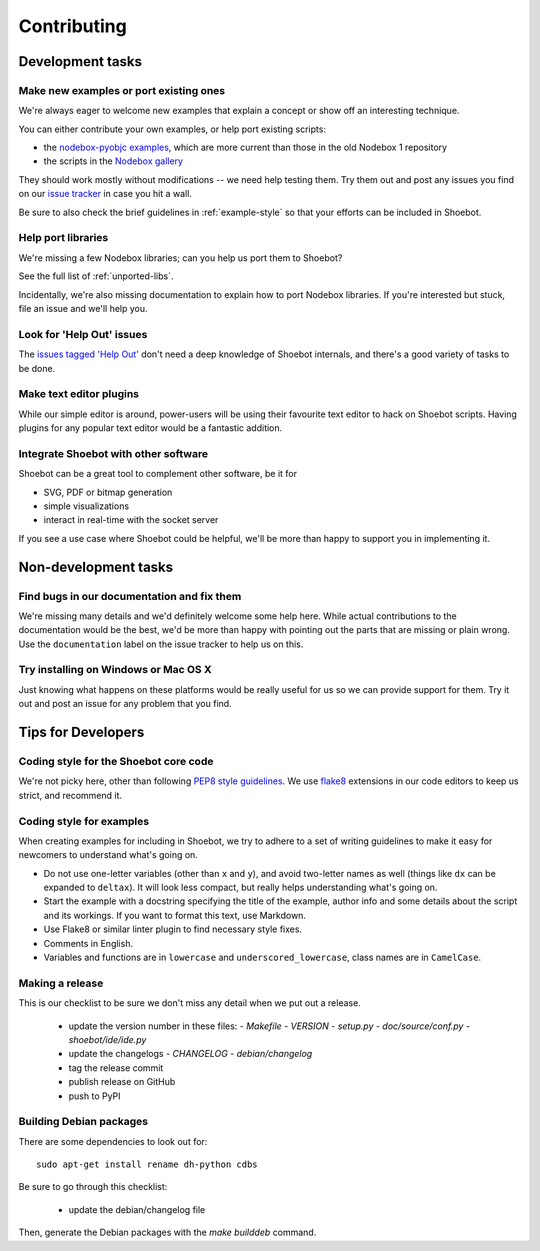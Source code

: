 ============
Contributing
============

Development tasks
=================

Make new examples or port existing ones
---------------------------------------

We're always eager to welcome new examples that explain a concept or show off an interesting technique.

You can either contribute your own examples, or help port existing scripts:

* the `nodebox-pyobjc examples <https://github.com/karstenw/nodebox-pyobjc/tree/master/examples>`_, which are more current than those in the old Nodebox 1 repository
* the scripts in the `Nodebox gallery <https://www.nodebox.net/code/index.php/Gallery>`_
  
They should work mostly without modifications -- we need help testing them. Try them out and post any issues you find on our `issue tracker <https://github.com/shoebot/shoebot/issues/>`_ in case you hit a wall.

Be sure to also check the brief guidelines in :ref:`example-style` so that your efforts can be included in Shoebot.


Help port libraries
-------------------

We're missing a few Nodebox libraries; can you help us port them to Shoebot? 

See the full list of :ref:`unported-libs`.

Incidentally, we're also missing documentation to explain how to port Nodebox libraries. If you're interested but stuck, file an issue and we'll help you.


Look for 'Help Out' issues
--------------------------

The `issues tagged 'Help Out' <https://github.com/shoebot/shoebot/issues?q=is%3Aopen+is%3Aissue+label%3A%22help+out%22>`_ don't need a deep knowledge of Shoebot internals, and there's a good variety of tasks to be done.


Make text editor plugins
------------------------

While our simple editor is around, power-users will be using their favourite text editor to hack on Shoebot scripts. Having plugins for any popular text editor would be a fantastic addition.


Integrate Shoebot with other software
-------------------------------------

Shoebot can be a great tool to complement other software, be it for

- SVG, PDF or bitmap generation
- simple visualizations
- interact in real-time with the socket server

If you see a use case where Shoebot could be helpful, we'll be more than happy to support you in implementing it.


Non-development tasks
=====================

Find bugs in our documentation and fix them
-------------------------------------------

We're missing many details and we'd definitely welcome some help here. While actual contributions to the documentation would be the best, we'd be more than happy with pointing out the parts that are missing or plain wrong. Use the ``documentation`` label on the issue tracker to help us on this.


Try installing on Windows or Mac OS X
-------------------------------------

Just knowing what happens on these platforms would be really useful for us so we can provide support for them. Try it out and post an issue for any problem that you find.



Tips for Developers
===================

Coding style for the Shoebot core code
--------------------------------------

We're not picky here, other than following `PEP8 style guidelines
<https://www.python.org/dev/peps/pep-0008/>`_. We use `flake8
<https://pypi.org/project/flake8/>`_ extensions in our code editors to
keep us strict, and recommend it.

.. _example-style:

Coding style for examples
-------------------------

When creating examples for including in Shoebot, we try to adhere to a set
of writing guidelines to make it easy for newcomers to understand what's going
on.

* Do not use one-letter variables (other than ``x`` and ``y``), and avoid
  two-letter names as well (things like ``dx`` can be expanded to ``deltax``).
  It will look less compact, but really helps understanding what's going on.
* Start the example with a docstring specifying the title of the example,
  author info and some details about the script and its workings. If you
  want to format this text, use Markdown.
* Use Flake8 or similar linter plugin to find necessary style fixes.
* Comments in English.
* Variables and functions are in ``lowercase`` and ``underscored_lowercase``,
  class names are in ``CamelCase``.


Making a release
----------------

This is our checklist to be sure we don't miss any detail when we put out a release.

  * update the version number in these files:
    - `Makefile`
    - `VERSION`
    - `setup.py`
    - `doc/source/conf.py`
    - `shoebot/ide/ide.py`

  * update the changelogs
    - `CHANGELOG`
    - `debian/changelog`

  * tag the release commit
  * publish release on GitHub

  * push to PyPI

Building Debian packages
------------------------

There are some dependencies to look out for::

    sudo apt-get install rename dh-python cdbs

Be sure to go through this checklist:

  * update the debian/changelog file

Then, generate the Debian packages with the `make builddeb` command.
